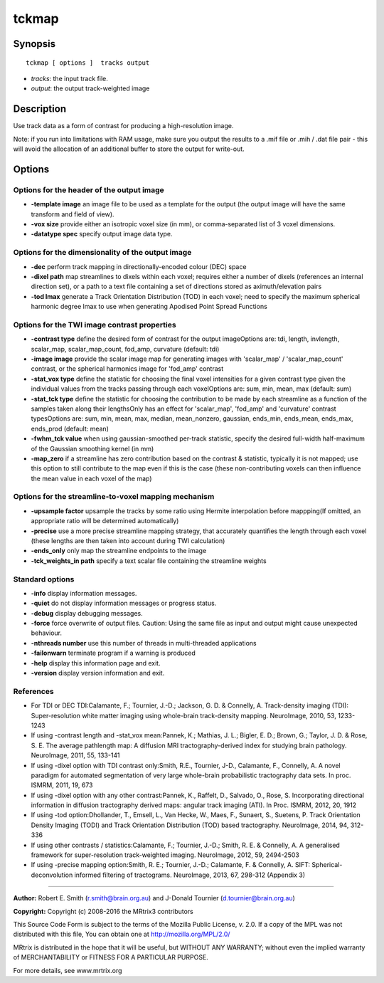tckmap
===========

Synopsis
--------

::

    tckmap [ options ]  tracks output

-  *tracks*: the input track file.
-  *output*: the output track-weighted image

Description
-----------

Use track data as a form of contrast for producing a high-resolution
image.

Note: if you run into limitations with RAM usage, make sure you output
the results to a .mif file or .mih / .dat file pair - this will avoid
the allocation of an additional buffer to store the output for
write-out.

Options
-------

Options for the header of the output image
^^^^^^^^^^^^^^^^^^^^^^^^^^^^^^^^^^^^^^^^^^

-  **-template image** an image file to be used as a template for the
   output (the output image will have the same transform and field of
   view).

-  **-vox size** provide either an isotropic voxel size (in mm), or
   comma-separated list of 3 voxel dimensions.

-  **-datatype spec** specify output image data type.

Options for the dimensionality of the output image
^^^^^^^^^^^^^^^^^^^^^^^^^^^^^^^^^^^^^^^^^^^^^^^^^^

-  **-dec** perform track mapping in directionally-encoded colour (DEC)
   space

-  **-dixel path** map streamlines to dixels within each voxel;
   requires either a number of dixels (references an internal direction
   set), or a path to a text file containing a set of directions stored
   as aximuth/elevation pairs

-  **-tod lmax** generate a Track Orientation Distribution (TOD) in
   each voxel; need to specify the maximum spherical harmonic degree
   lmax to use when generating Apodised Point Spread Functions

Options for the TWI image contrast properties
^^^^^^^^^^^^^^^^^^^^^^^^^^^^^^^^^^^^^^^^^^^^^

-  **-contrast type** define the desired form of contrast for the
   output imageOptions are: tdi, length, invlength, scalar_map,
   scalar_map_count, fod_amp, curvature (default: tdi)

-  **-image image** provide the scalar image map for generating images
   with 'scalar_map' / 'scalar_map_count' contrast, or the spherical
   harmonics image for 'fod_amp' contrast

-  **-stat_vox type** define the statistic for choosing the final
   voxel intensities for a given contrast type given the individual
   values from the tracks passing through each voxelOptions are: sum,
   min, mean, max (default: sum)

-  **-stat_tck type** define the statistic for choosing the
   contribution to be made by each streamline as a function of the
   samples taken along their lengthsOnly has an effect for
   'scalar_map', 'fod_amp' and 'curvature' contrast typesOptions are:
   sum, min, mean, max, median, mean_nonzero, gaussian, ends_min,
   ends_mean, ends_max, ends_prod (default: mean)

-  **-fwhm_tck value** when using gaussian-smoothed per-track
   statistic, specify the desired full-width half-maximum of the
   Gaussian smoothing kernel (in mm)

-  **-map_zero** if a streamline has zero contribution based on the
   contrast & statistic, typically it is not mapped; use this option to
   still contribute to the map even if this is the case (these
   non-contributing voxels can then influence the mean value in each
   voxel of the map)

Options for the streamline-to-voxel mapping mechanism
^^^^^^^^^^^^^^^^^^^^^^^^^^^^^^^^^^^^^^^^^^^^^^^^^^^^^

-  **-upsample factor** upsample the tracks by some ratio using Hermite
   interpolation before mappping(If omitted, an appropriate ratio will
   be determined automatically)

-  **-precise** use a more precise streamline mapping strategy, that
   accurately quantifies the length through each voxel (these lengths
   are then taken into account during TWI calculation)

-  **-ends_only** only map the streamline endpoints to the image

-  **-tck_weights_in path** specify a text scalar file containing the
   streamline weights

Standard options
^^^^^^^^^^^^^^^^

-  **-info** display information messages.

-  **-quiet** do not display information messages or progress status.

-  **-debug** display debugging messages.

-  **-force** force overwrite of output files. Caution: Using the same
   file as input and output might cause unexpected behaviour.

-  **-nthreads number** use this number of threads in multi-threaded
   applications

-  **-failonwarn** terminate program if a warning is produced

-  **-help** display this information page and exit.

-  **-version** display version information and exit.

References
^^^^^^^^^^

-  For TDI or DEC TDI:Calamante, F.; Tournier, J.-D.; Jackson, G. D. &
   Connelly, A. Track-density imaging (TDI): Super-resolution white
   matter imaging using whole-brain track-density mapping. NeuroImage,
   2010, 53, 1233-1243

-  If using -contrast length and -stat_vox mean:Pannek, K.; Mathias, J.
   L.; Bigler, E. D.; Brown, G.; Taylor, J. D. & Rose, S. E. The average
   pathlength map: A diffusion MRI tractography-derived index for
   studying brain pathology. NeuroImage, 2011, 55, 133-141

-  If using -dixel option with TDI contrast only:Smith, R.E., Tournier,
   J-D., Calamante, F., Connelly, A. A novel paradigm for automated
   segmentation of very large whole-brain probabilistic tractography
   data sets. In proc. ISMRM, 2011, 19, 673

-  If using -dixel option with any other contrast:Pannek, K., Raffelt,
   D., Salvado, O., Rose, S. Incorporating directional information in
   diffusion tractography derived maps: angular track imaging (ATI). In
   Proc. ISMRM, 2012, 20, 1912

-  If using -tod option:Dhollander, T., Emsell, L., Van Hecke, W., Maes,
   F., Sunaert, S., Suetens, P. Track Orientation Density Imaging (TODI)
   and Track Orientation Distribution (TOD) based tractography.
   NeuroImage, 2014, 94, 312-336

-  If using other contrasts / statistics:Calamante, F.; Tournier, J.-D.;
   Smith, R. E. & Connelly, A. A generalised framework for
   super-resolution track-weighted imaging. NeuroImage, 2012, 59,
   2494-2503

-  If using -precise mapping option:Smith, R. E.; Tournier, J.-D.;
   Calamante, F. & Connelly, A. SIFT: Spherical-deconvolution informed
   filtering of tractograms. NeuroImage, 2013, 67, 298-312 (Appendix 3)

--------------


**Author:** Robert E. Smith (r.smith@brain.org.au) and J-Donald Tournier
(d.tournier@brain.org.au)

**Copyright:** Copyright (c) 2008-2016 the MRtrix3 contributors

This Source Code Form is subject to the terms of the Mozilla Public
License, v. 2.0. If a copy of the MPL was not distributed with this
file, You can obtain one at http://mozilla.org/MPL/2.0/

MRtrix is distributed in the hope that it will be useful, but WITHOUT
ANY WARRANTY; without even the implied warranty of MERCHANTABILITY or
FITNESS FOR A PARTICULAR PURPOSE.

For more details, see www.mrtrix.org
